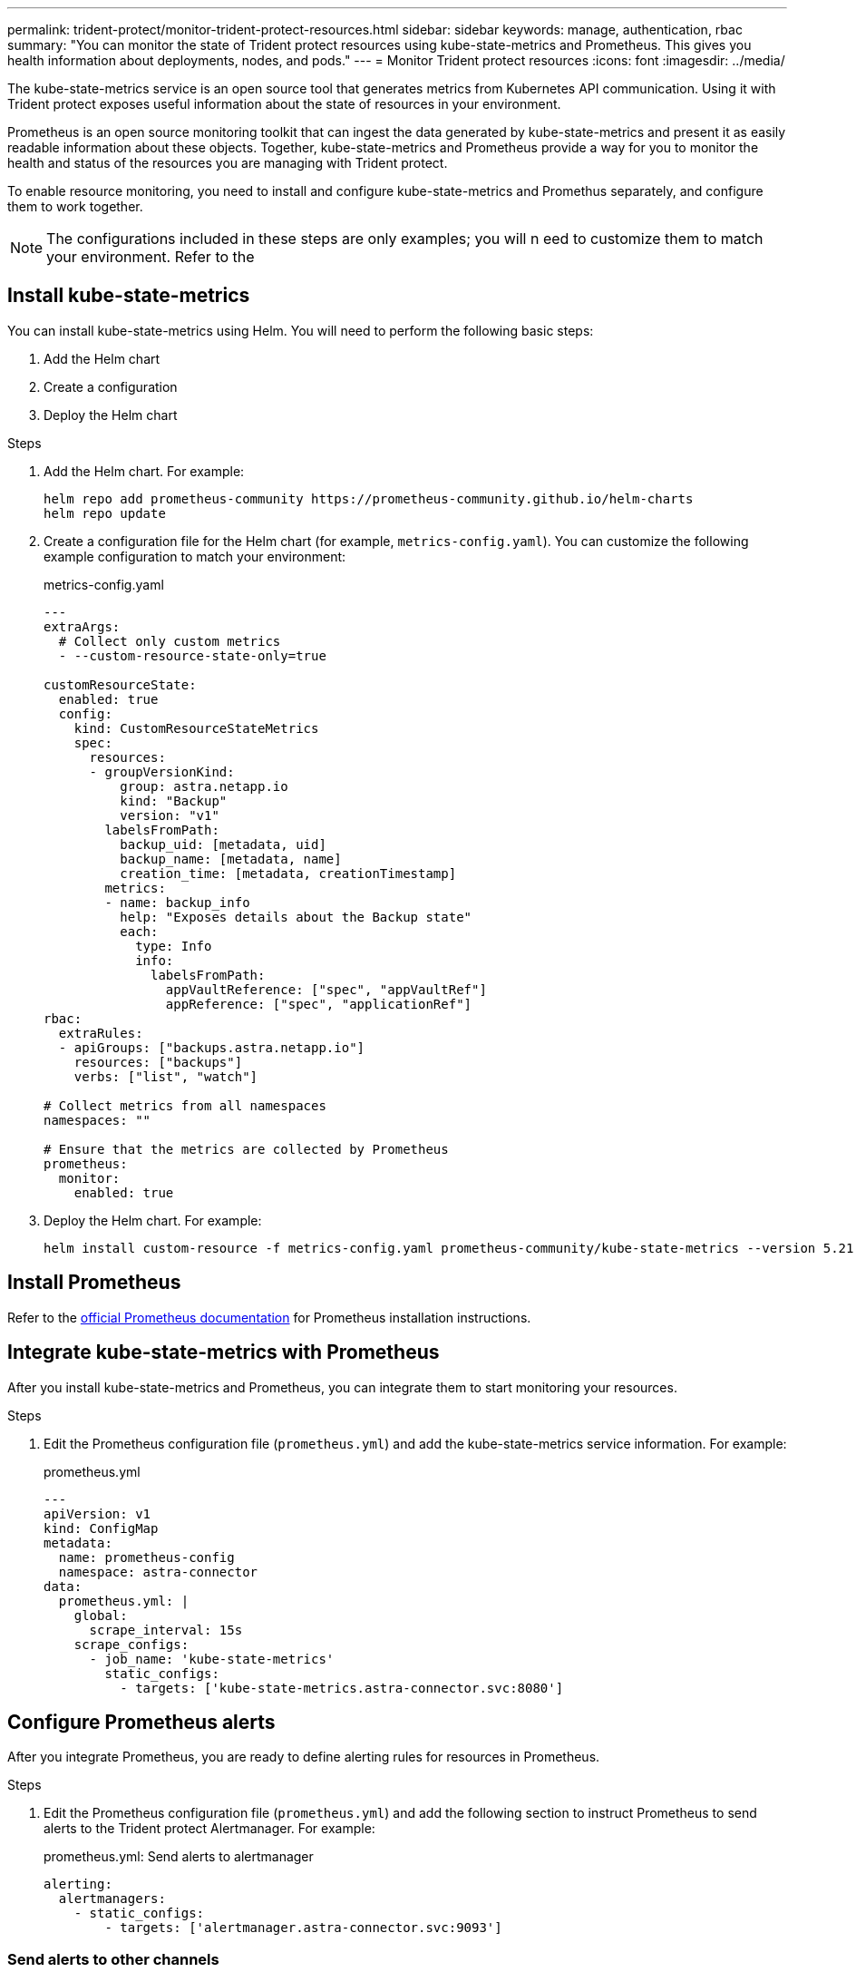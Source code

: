 ---
permalink: trident-protect/monitor-trident-protect-resources.html
sidebar: sidebar
keywords: manage, authentication, rbac
summary: "You can monitor the state of Trident protect resources using kube-state-metrics and Prometheus. This gives you health information about deployments, nodes, and pods."
---
= Monitor Trident protect resources
:icons: font
:imagesdir: ../media/

[.lead]
The kube-state-metrics service is an open source tool that generates metrics from Kubernetes API communication. Using it with Trident protect exposes useful information about the state of resources in your environment.

Prometheus is an open source monitoring toolkit that can ingest the data generated by kube-state-metrics and present it as easily readable information about these objects. Together, kube-state-metrics and Prometheus provide a way for you to monitor the health and status of the resources you are managing with Trident protect. 

To enable resource monitoring, you need to install and configure kube-state-metrics and Promethus separately, and configure them to work together.

NOTE: The configurations included in these steps are only examples; you will n eed to customize them to match your environment. Refer to the 

== Install kube-state-metrics
You can install kube-state-metrics using Helm. You will need to perform the following basic steps:

. Add the Helm chart
. Create a configuration
. Deploy the Helm chart 

.Steps
. Add the Helm chart. For example:
+
[source,console]
----
helm repo add prometheus-community https://prometheus-community.github.io/helm-charts
helm repo update
----

. Create a configuration file for the Helm chart (for example, `metrics-config.yaml`). You can customize the following example configuration to match your environment:
+
.metrics-config.yaml
[source,yaml]
----
---
extraArgs:
  # Collect only custom metrics
  - --custom-resource-state-only=true

customResourceState:
  enabled: true
  config:
    kind: CustomResourceStateMetrics
    spec:
      resources:
      - groupVersionKind:
          group: astra.netapp.io
          kind: "Backup"
          version: "v1"
        labelsFromPath:
          backup_uid: [metadata, uid]
          backup_name: [metadata, name]
          creation_time: [metadata, creationTimestamp]
        metrics:
        - name: backup_info
          help: "Exposes details about the Backup state"
          each:
            type: Info
            info:
              labelsFromPath:
                appVaultReference: ["spec", "appVaultRef"]
                appReference: ["spec", "applicationRef"]
rbac:
  extraRules:
  - apiGroups: ["backups.astra.netapp.io"]
    resources: ["backups"]
    verbs: ["list", "watch"]
 
# Collect metrics from all namespaces
namespaces: ""
 
# Ensure that the metrics are collected by Prometheus
prometheus:
  monitor:
    enabled: true
----

. Deploy the Helm chart. For example:
+
[source,console]
----
helm install custom-resource -f metrics-config.yaml prometheus-community/kube-state-metrics --version 5.21.0
----

== Install Prometheus
Refer to the https://prometheus.io/docs/prometheus/latest/installation/[official Prometheus documentation^] for Prometheus installation instructions.

== Integrate kube-state-metrics with Prometheus
After you install kube-state-metrics and Prometheus, you can integrate them to start monitoring your resources.

.Steps
. Edit the Prometheus configuration file (`prometheus.yml`) and add the kube-state-metrics service information. For example:
+
.prometheus.yml
[source,yaml]
----
---
apiVersion: v1
kind: ConfigMap
metadata:
  name: prometheus-config
  namespace: astra-connector
data:
  prometheus.yml: |
    global:
      scrape_interval: 15s
    scrape_configs:
      - job_name: 'kube-state-metrics'
        static_configs:
          - targets: ['kube-state-metrics.astra-connector.svc:8080']
----

== Configure Prometheus alerts
After you integrate Prometheus, you are ready to define alerting rules for resources in Prometheus. 

.Steps
. Edit the Prometheus configuration file (`prometheus.yml`) and add the following section to instruct Prometheus to send alerts to the Trident protect Alertmanager. For example:
+
.prometheus.yml: Send alerts to alertmanager
[source,yaml]
----
alerting:
  alertmanagers:
    - static_configs:
        - targets: ['alertmanager.astra-connector.svc:9093']
----

=== Send alerts to other channels
you can configure Alertmanager to send notifications to various channels like Email, PagerDuty, Microsoft Teams, or other notification services by specifying the respective configuration in the alertmanager.yml file.

== Alert examples
The following configuration examples cover common alerting scenarios that you can explore with Prometheus.


=== Backup alert example
The following example defines a critical alert that is triggered when the status of the backup custom resource is set to `Error` for 5 seconds or longer.

.rules.yml: Define an alert for failed backups
[source,yaml]
----
rules.yml: |
  groups:     
    - name: fail-backup
        rules:
          - alert: BackupFailed
            expr: kube_customresource_backup_info{status="Error"}
            for: 5s
            labels:
              severity: critical
            annotations:
              summary: "Backup Failed"
              description: "A Backup has failed."
----

=== 
